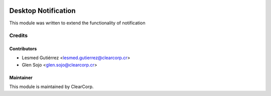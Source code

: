 .. image:: https://img.shields.io/badge/licence-AGPL--3-blue.svg
   :target: http://www.gnu.org/licenses/agpl-3.0-standalone.html
   :alt: License: AGPL-3

====================
Desktop Notification
====================

This module was written to extend the functionality of notification 


Credits
=======

Contributors
------------

* Lesmed Gutiérrez <lesmed.gutierrez@clearcorp.cr>
* Glen Sojo <glen.sojo@clearcorp.cr>


Maintainer
----------

.. image:: https://avatars0.githubusercontent.com/u/7594691?v=3&s=200
   :alt: ClearCorp
   :target: http://clearcorp.cr

This module is maintained by ClearCorp.
